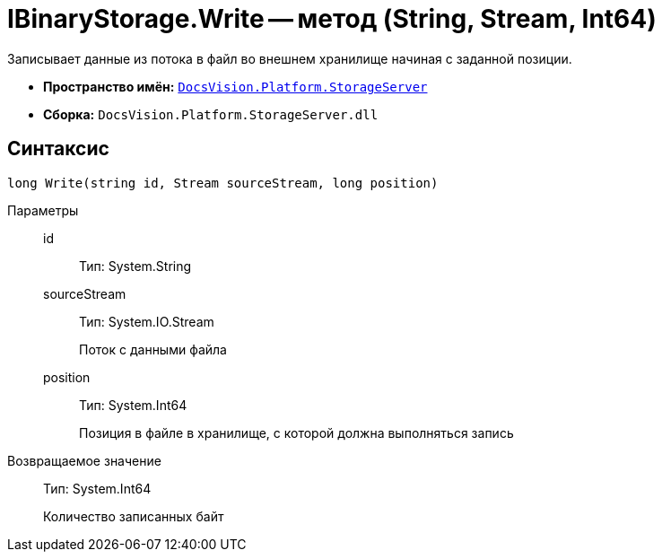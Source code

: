 = IBinaryStorage.Write -- метод (String, Stream, Int64)

Записывает данные из потока в файл во внешнем хранилище начиная с заданной позиции.

* *Пространство имён:* `xref:api/DocsVision/Platform/StorageServer/StorageServer_NS.adoc[DocsVision.Platform.StorageServer]`
* *Сборка:* `DocsVision.Platform.StorageServer.dll`

== Синтаксис

[source,csharp]
----
long Write(string id, Stream sourceStream, long position)
----

Параметры::
id:::
Тип: System.String
+
[Описание]
sourceStream:::
Тип: System.IO.Stream
+
Поток с данными файла
position:::
Тип: System.Int64
+
Позиция в файле в хранилище, с которой должна выполняться запись

Возвращаемое значение::
Тип: System.Int64
+
Количество записанных байт
